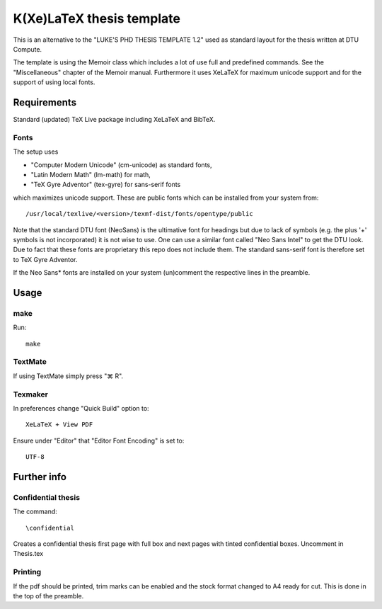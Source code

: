 ==========================
K(Xe)LaTeX thesis template
==========================

This is an alternative to the "LUKE'S PHD THESIS TEMPLATE 1.2" used as standard layout for the 
thesis written at DTU Compute. 

The template is using the Memoir class which includes a lot of use full and predefined commands. See the 
"Miscellaneous" chapter of the Memoir manual. Furthermore it uses XeLaTeX for maximum unicode support and 
for the support of using local fonts.

Requirements
============

Standard (updated) TeX Live package including XeLaTeX and BibTeX.

Fonts
-----
The setup uses 

* "Computer Modern Unicode" (cm-unicode) as standard fonts,
* "Latin Modern Math" (lm-math) for math,
* "TeX Gyre Adventor" (tex-gyre) for sans-serif fonts

which maximizes unicode support. These are public fonts which can be installed from your system from::

 /usr/local/texlive/<version>/texmf-dist/fonts/opentype/public

Note that the standard DTU font (NeoSans) is the ultimative font for headings but due to lack of symbols 
(e.g. the plus '+' symbols is not incorporated) it is not wise to use. One can use a similar font 
called "Neo Sans Intel" to get the DTU look. Due to fact that these fonts are proprietary this repo does 
not include them. The standard sans-serif font is therefore set to TeX Gyre Adventor.

If the Neo Sans* fonts are installed on your system (un)comment the respective lines in the preamble.

Usage
=====

make
----

Run::

 make

TextMate
--------
If using TextMate simply press "⌘ R".

Texmaker
--------
In preferences change "Quick Build" option to::

  XeLaTeX + View PDF

Ensure under "Editor" that "Editor Font Encoding" is set to::

  UTF-8


Further info
============

Confidential thesis
-------------------
The command::

 \confidential

Creates a confidential thesis first page with full box and next pages with tinted confidential boxes.
Uncomment in Thesis.tex

Printing
--------
If the pdf should be printed, trim marks can be enabled and the stock format changed to A4 ready for cut.
This is done in the top of the preamble.
